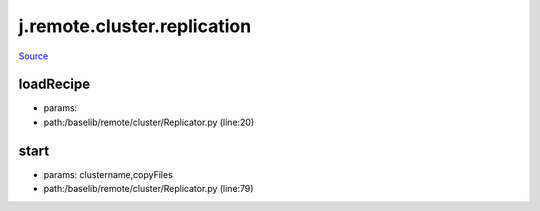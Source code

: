 
j.remote.cluster.replication
============================

`Source <https://github.com/Jumpscale/jumpscale_core/tree/master/lib/JumpScale/baselib/remote/cluster/Replicator.py>`_


loadRecipe
----------


* params:
* path:/baselib/remote/cluster/Replicator.py (line:20)


start
-----


* params: clustername,copyFiles
* path:/baselib/remote/cluster/Replicator.py (line:79)


